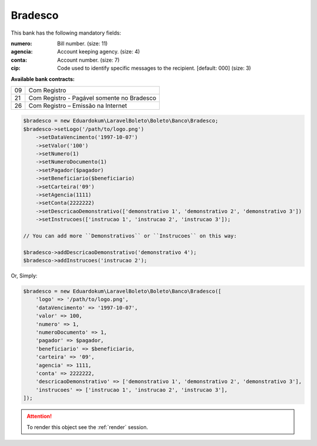 Bradesco
========

This bank has the following mandatory fields:

:numero: Bill number. (size: 11)
:agencia: Account keeping agency. (size: 4)
:conta: Account number. (size: 7)
:cip: Code used to identify specific messages to the recipient. [default: 000] (size: 3)

**Available bank contracts:**

==  ==========================================
09  Com Registro
21  Com Registro - Pagável somente no Bradesco
26  Com Registro – Emissão na Internet
==  ==========================================

.. code-block:: php

    $bradesco = new Eduardokum\LaravelBoleto\Boleto\Banco\Bradesco;
    $bradesco->setLogo('/path/to/logo.png')
        ->setDataVencimento('1997-10-07')
        ->setValor('100')
        ->setNumero(1)
        ->setNumeroDocumento(1)
        ->setPagador($pagador)
        ->setBeneficiario($beneficiario)
        ->setCarteira('09')
        ->setAgencia(1111)
        ->setConta(2222222)
        ->setDescricaoDemonstrativo(['demonstrativo 1', 'demonstrativo 2', 'demonstrativo 3'])
        ->setInstrucoes(['instrucao 1', 'instrucao 2', 'instrucao 3']);

    // You can add more ``Demonstrativos`` or ``Instrucoes`` on this way:

    $bradesco->addDescricaoDemonstrativo('demonstrativo 4');
    $bradesco->addInstrucoes('instrucao 2');

Or, Simply:

.. code-block:: php

    $bradesco = new Eduardokum\LaravelBoleto\Boleto\Banco\Bradesco([
        'logo' => '/path/to/logo.png',
        'dataVencimento' => '1997-10-07',
        'valor' => 100,
        'numero' => 1,
        'numeroDocumento' => 1,
        'pagador' => $pagador,
        'beneficiario' => $beneficiario,
        'carteira' => '09',
        'agencia' => 1111,
        'conta' => 2222222,
        'descricaoDemonstrativo' => ['demonstrativo 1', 'demonstrativo 2', 'demonstrativo 3'],
        'instrucoes' => ['instrucao 1', 'instrucao 2', 'instrucao 3'],
    ]);

.. ATTENTION::
    To render this object see the :ref:`render` session.
